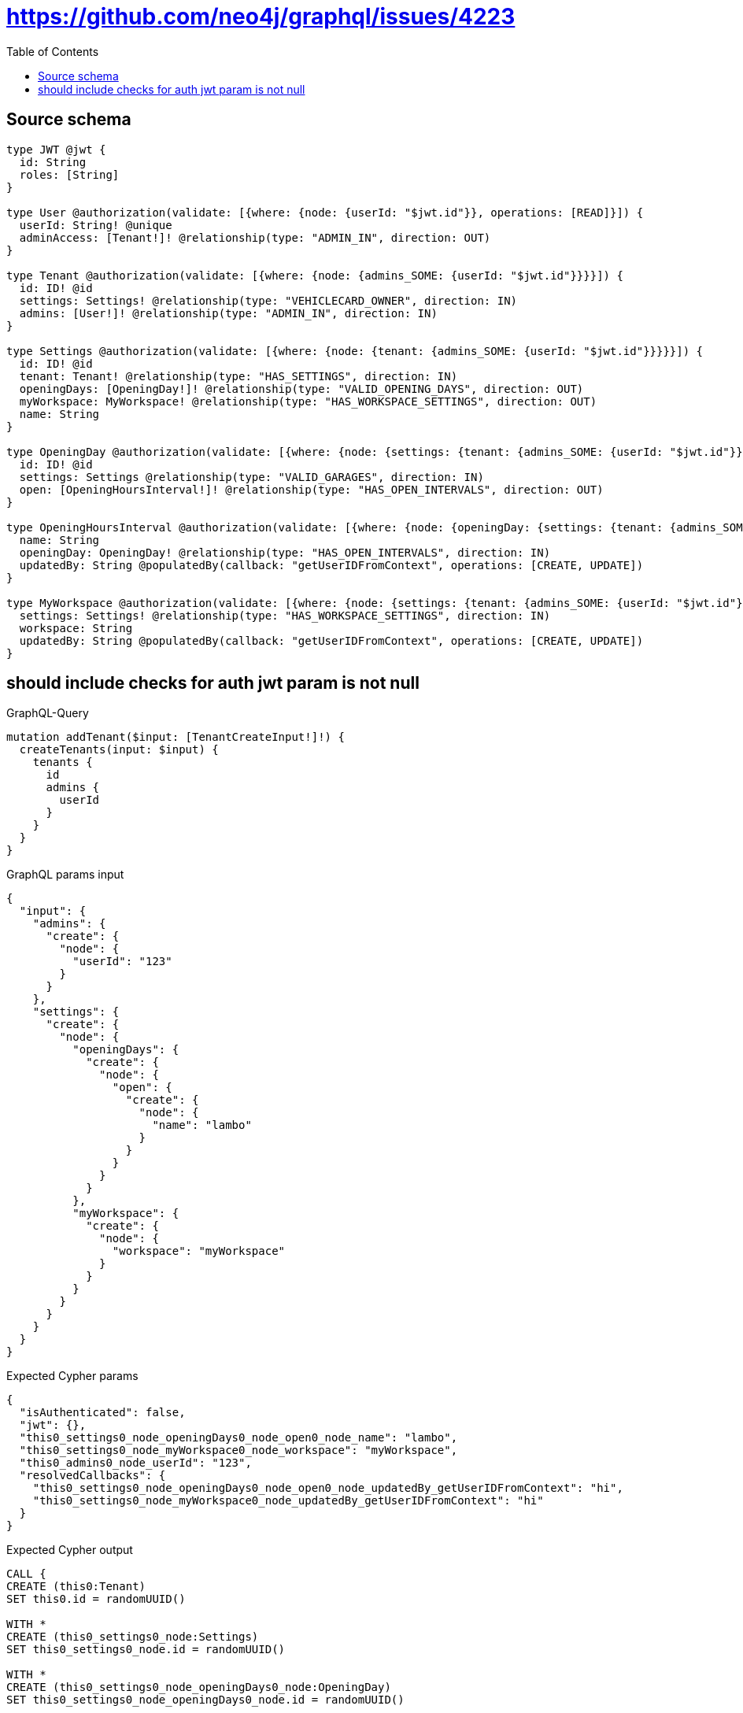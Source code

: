 :toc:

= https://github.com/neo4j/graphql/issues/4223

== Source schema

[source,graphql,schema=true]
----
type JWT @jwt {
  id: String
  roles: [String]
}

type User @authorization(validate: [{where: {node: {userId: "$jwt.id"}}, operations: [READ]}]) {
  userId: String! @unique
  adminAccess: [Tenant!]! @relationship(type: "ADMIN_IN", direction: OUT)
}

type Tenant @authorization(validate: [{where: {node: {admins_SOME: {userId: "$jwt.id"}}}}]) {
  id: ID! @id
  settings: Settings! @relationship(type: "VEHICLECARD_OWNER", direction: IN)
  admins: [User!]! @relationship(type: "ADMIN_IN", direction: IN)
}

type Settings @authorization(validate: [{where: {node: {tenant: {admins_SOME: {userId: "$jwt.id"}}}}}]) {
  id: ID! @id
  tenant: Tenant! @relationship(type: "HAS_SETTINGS", direction: IN)
  openingDays: [OpeningDay!]! @relationship(type: "VALID_OPENING_DAYS", direction: OUT)
  myWorkspace: MyWorkspace! @relationship(type: "HAS_WORKSPACE_SETTINGS", direction: OUT)
  name: String
}

type OpeningDay @authorization(validate: [{where: {node: {settings: {tenant: {admins_SOME: {userId: "$jwt.id"}}}}}}]) {
  id: ID! @id
  settings: Settings @relationship(type: "VALID_GARAGES", direction: IN)
  open: [OpeningHoursInterval!]! @relationship(type: "HAS_OPEN_INTERVALS", direction: OUT)
}

type OpeningHoursInterval @authorization(validate: [{where: {node: {openingDay: {settings: {tenant: {admins_SOME: {userId: "$jwt.id"}}}}}}}]) {
  name: String
  openingDay: OpeningDay! @relationship(type: "HAS_OPEN_INTERVALS", direction: IN)
  updatedBy: String @populatedBy(callback: "getUserIDFromContext", operations: [CREATE, UPDATE])
}

type MyWorkspace @authorization(validate: [{where: {node: {settings: {tenant: {admins_SOME: {userId: "$jwt.id"}}}}}}]) {
  settings: Settings! @relationship(type: "HAS_WORKSPACE_SETTINGS", direction: IN)
  workspace: String
  updatedBy: String @populatedBy(callback: "getUserIDFromContext", operations: [CREATE, UPDATE])
}
----
== should include checks for auth jwt param is not null

.GraphQL-Query
[source,graphql]
----
mutation addTenant($input: [TenantCreateInput!]!) {
  createTenants(input: $input) {
    tenants {
      id
      admins {
        userId
      }
    }
  }
}
----

.GraphQL params input
[source,json,request=true]
----
{
  "input": {
    "admins": {
      "create": {
        "node": {
          "userId": "123"
        }
      }
    },
    "settings": {
      "create": {
        "node": {
          "openingDays": {
            "create": {
              "node": {
                "open": {
                  "create": {
                    "node": {
                      "name": "lambo"
                    }
                  }
                }
              }
            }
          },
          "myWorkspace": {
            "create": {
              "node": {
                "workspace": "myWorkspace"
              }
            }
          }
        }
      }
    }
  }
}
----

.Expected Cypher params
[source,json]
----
{
  "isAuthenticated": false,
  "jwt": {},
  "this0_settings0_node_openingDays0_node_open0_node_name": "lambo",
  "this0_settings0_node_myWorkspace0_node_workspace": "myWorkspace",
  "this0_admins0_node_userId": "123",
  "resolvedCallbacks": {
    "this0_settings0_node_openingDays0_node_open0_node_updatedBy_getUserIDFromContext": "hi",
    "this0_settings0_node_myWorkspace0_node_updatedBy_getUserIDFromContext": "hi"
  }
}
----

.Expected Cypher output
[source,cypher]
----
CALL {
CREATE (this0:Tenant)
SET this0.id = randomUUID()

WITH *
CREATE (this0_settings0_node:Settings)
SET this0_settings0_node.id = randomUUID()

WITH *
CREATE (this0_settings0_node_openingDays0_node:OpeningDay)
SET this0_settings0_node_openingDays0_node.id = randomUUID()

WITH *
CREATE (this0_settings0_node_openingDays0_node_open0_node:OpeningHoursInterval)
SET this0_settings0_node_openingDays0_node_open0_node.updatedBy = $resolvedCallbacks.this0_settings0_node_openingDays0_node_open0_node_updatedBy_getUserIDFromContext
SET this0_settings0_node_openingDays0_node_open0_node.name = $this0_settings0_node_openingDays0_node_open0_node_name
MERGE (this0_settings0_node_openingDays0_node)-[:HAS_OPEN_INTERVALS]->(this0_settings0_node_openingDays0_node_open0_node)
WITH *
CALL {
	WITH this0_settings0_node_openingDays0_node_open0_node
	MATCH (this0_settings0_node_openingDays0_node_open0_node)<-[this0_settings0_node_openingDays0_node_open0_node_openingDay_OpeningDay_unique:HAS_OPEN_INTERVALS]-(:OpeningDay)
	WITH count(this0_settings0_node_openingDays0_node_open0_node_openingDay_OpeningDay_unique) as c
	WHERE apoc.util.validatePredicate(NOT (c = 1), '@neo4j/graphql/RELATIONSHIP-REQUIREDOpeningHoursInterval.openingDay required exactly once', [0])
	RETURN c AS this0_settings0_node_openingDays0_node_open0_node_openingDay_OpeningDay_unique_ignored
}
MERGE (this0_settings0_node)-[:VALID_OPENING_DAYS]->(this0_settings0_node_openingDays0_node)
WITH *
CALL {
	WITH this0_settings0_node_openingDays0_node
	MATCH (this0_settings0_node_openingDays0_node)<-[this0_settings0_node_openingDays0_node_settings_Settings_unique:VALID_GARAGES]-(:Settings)
	WITH count(this0_settings0_node_openingDays0_node_settings_Settings_unique) as c
	WHERE apoc.util.validatePredicate(NOT (c <= 1), '@neo4j/graphql/RELATIONSHIP-REQUIREDOpeningDay.settings must be less than or equal to one', [0])
	RETURN c AS this0_settings0_node_openingDays0_node_settings_Settings_unique_ignored
}

WITH *
CREATE (this0_settings0_node_myWorkspace0_node:MyWorkspace)
SET this0_settings0_node_myWorkspace0_node.updatedBy = $resolvedCallbacks.this0_settings0_node_myWorkspace0_node_updatedBy_getUserIDFromContext
SET this0_settings0_node_myWorkspace0_node.workspace = $this0_settings0_node_myWorkspace0_node_workspace
MERGE (this0_settings0_node)-[:HAS_WORKSPACE_SETTINGS]->(this0_settings0_node_myWorkspace0_node)
WITH *
CALL {
	WITH this0_settings0_node_myWorkspace0_node
	MATCH (this0_settings0_node_myWorkspace0_node)<-[this0_settings0_node_myWorkspace0_node_settings_Settings_unique:HAS_WORKSPACE_SETTINGS]-(:Settings)
	WITH count(this0_settings0_node_myWorkspace0_node_settings_Settings_unique) as c
	WHERE apoc.util.validatePredicate(NOT (c = 1), '@neo4j/graphql/RELATIONSHIP-REQUIREDMyWorkspace.settings required exactly once', [0])
	RETURN c AS this0_settings0_node_myWorkspace0_node_settings_Settings_unique_ignored
}
MERGE (this0)<-[:VEHICLECARD_OWNER]-(this0_settings0_node)
WITH *
CALL {
	WITH this0_settings0_node
	MATCH (this0_settings0_node)<-[this0_settings0_node_tenant_Tenant_unique:HAS_SETTINGS]-(:Tenant)
	WITH count(this0_settings0_node_tenant_Tenant_unique) as c
	WHERE apoc.util.validatePredicate(NOT (c = 1), '@neo4j/graphql/RELATIONSHIP-REQUIREDSettings.tenant required exactly once', [0])
	RETURN c AS this0_settings0_node_tenant_Tenant_unique_ignored
}
CALL {
	WITH this0_settings0_node
	MATCH (this0_settings0_node)-[this0_settings0_node_myWorkspace_MyWorkspace_unique:HAS_WORKSPACE_SETTINGS]->(:MyWorkspace)
	WITH count(this0_settings0_node_myWorkspace_MyWorkspace_unique) as c
	WHERE apoc.util.validatePredicate(NOT (c = 1), '@neo4j/graphql/RELATIONSHIP-REQUIREDSettings.myWorkspace required exactly once', [0])
	RETURN c AS this0_settings0_node_myWorkspace_MyWorkspace_unique_ignored
}

WITH *
CREATE (this0_admins0_node:User)
SET this0_admins0_node.userId = $this0_admins0_node_userId
MERGE (this0)<-[:ADMIN_IN]-(this0_admins0_node)
WITH *
CALL {
	WITH this0
	MATCH (this0)<-[this0_settings_Settings_unique:VEHICLECARD_OWNER]-(:Settings)
	WITH count(this0_settings_Settings_unique) as c
	WHERE apoc.util.validatePredicate(NOT (c = 1), '@neo4j/graphql/RELATIONSHIP-REQUIREDTenant.settings required exactly once', [0])
	RETURN c AS this0_settings_Settings_unique_ignored
}
WITH *
CALL {
    WITH this0_settings0_node_openingDays0_node_open0_node
    MATCH (this0_settings0_node_openingDays0_node_open0_node)<-[:HAS_OPEN_INTERVALS]-(authorization_0_0_0_0_0_0_0_0_0_0_after_this1:OpeningDay)
    CALL {
        WITH authorization_0_0_0_0_0_0_0_0_0_0_after_this1
        MATCH (authorization_0_0_0_0_0_0_0_0_0_0_after_this1)<-[:VALID_GARAGES]-(authorization_0_0_0_0_0_0_0_0_0_0_after_this2:Settings)
        OPTIONAL MATCH (authorization_0_0_0_0_0_0_0_0_0_0_after_this2)<-[:HAS_SETTINGS]-(authorization_0_0_0_0_0_0_0_0_0_0_after_this3:Tenant)
        WITH *, count(authorization_0_0_0_0_0_0_0_0_0_0_after_this3) AS tenantCount
        WITH *
        WHERE (tenantCount <> 0 AND size([(authorization_0_0_0_0_0_0_0_0_0_0_after_this3)<-[:ADMIN_IN]-(authorization_0_0_0_0_0_0_0_0_0_0_after_this4:User) WHERE ($jwt.id IS NOT NULL AND authorization_0_0_0_0_0_0_0_0_0_0_after_this4.userId = $jwt.id) | 1]) > 0)
        RETURN count(authorization_0_0_0_0_0_0_0_0_0_0_after_this2) = 1 AS authorization_0_0_0_0_0_0_0_0_0_0_after_var5
    }
    WITH *
    WHERE authorization_0_0_0_0_0_0_0_0_0_0_after_var5 = true
    RETURN count(authorization_0_0_0_0_0_0_0_0_0_0_after_this1) = 1 AS authorization_0_0_0_0_0_0_0_0_0_0_after_var0
}
CALL {
    WITH this0_settings0_node_openingDays0_node
    MATCH (this0_settings0_node_openingDays0_node)<-[:VALID_GARAGES]-(authorization_0_0_0_0_0_0_0_after_this1:Settings)
    OPTIONAL MATCH (authorization_0_0_0_0_0_0_0_after_this1)<-[:HAS_SETTINGS]-(authorization_0_0_0_0_0_0_0_after_this2:Tenant)
    WITH *, count(authorization_0_0_0_0_0_0_0_after_this2) AS tenantCount
    WITH *
    WHERE (tenantCount <> 0 AND size([(authorization_0_0_0_0_0_0_0_after_this2)<-[:ADMIN_IN]-(authorization_0_0_0_0_0_0_0_after_this3:User) WHERE ($jwt.id IS NOT NULL AND authorization_0_0_0_0_0_0_0_after_this3.userId = $jwt.id) | 1]) > 0)
    RETURN count(authorization_0_0_0_0_0_0_0_after_this1) = 1 AS authorization_0_0_0_0_0_0_0_after_var0
}
CALL {
    WITH this0_settings0_node_myWorkspace0_node
    MATCH (this0_settings0_node_myWorkspace0_node)<-[:HAS_WORKSPACE_SETTINGS]-(authorization_0_0_0_0_1_0_0_after_this1:Settings)
    OPTIONAL MATCH (authorization_0_0_0_0_1_0_0_after_this1)<-[:HAS_SETTINGS]-(authorization_0_0_0_0_1_0_0_after_this2:Tenant)
    WITH *, count(authorization_0_0_0_0_1_0_0_after_this2) AS tenantCount
    WITH *
    WHERE (tenantCount <> 0 AND size([(authorization_0_0_0_0_1_0_0_after_this2)<-[:ADMIN_IN]-(authorization_0_0_0_0_1_0_0_after_this3:User) WHERE ($jwt.id IS NOT NULL AND authorization_0_0_0_0_1_0_0_after_this3.userId = $jwt.id) | 1]) > 0)
    RETURN count(authorization_0_0_0_0_1_0_0_after_this1) = 1 AS authorization_0_0_0_0_1_0_0_after_var0
}
OPTIONAL MATCH (this0_settings0_node)<-[:HAS_SETTINGS]-(authorization_0_0_0_0_after_this1:Tenant)
WITH *, count(authorization_0_0_0_0_after_this1) AS tenantCount
WITH *
WHERE apoc.util.validatePredicate(NOT ($isAuthenticated = true AND authorization_0_0_0_0_0_0_0_0_0_0_after_var0 = true), "@neo4j/graphql/FORBIDDEN", [0]) AND apoc.util.validatePredicate(NOT ($isAuthenticated = true AND authorization_0_0_0_0_0_0_0_after_var0 = true), "@neo4j/graphql/FORBIDDEN", [0]) AND apoc.util.validatePredicate(NOT ($isAuthenticated = true AND authorization_0_0_0_0_1_0_0_after_var0 = true), "@neo4j/graphql/FORBIDDEN", [0]) AND apoc.util.validatePredicate(NOT ($isAuthenticated = true AND (tenantCount <> 0 AND size([(authorization_0_0_0_0_after_this1)<-[:ADMIN_IN]-(authorization_0_0_0_0_after_this0:User) WHERE ($jwt.id IS NOT NULL AND authorization_0_0_0_0_after_this0.userId = $jwt.id) | 1]) > 0)), "@neo4j/graphql/FORBIDDEN", [0]) AND apoc.util.validatePredicate(NOT ($isAuthenticated = true AND size([(this0)<-[:ADMIN_IN]-(authorization_0_after_this0:User) WHERE ($jwt.id IS NOT NULL AND authorization_0_after_this0.userId = $jwt.id) | 1]) > 0), "@neo4j/graphql/FORBIDDEN", [0])
RETURN this0
}
CALL {
    WITH this0
    CALL {
        WITH this0
        MATCH (this0)<-[create_this0:ADMIN_IN]-(create_this1:User)
        WHERE apoc.util.validatePredicate(NOT ($isAuthenticated = true AND ($jwt.id IS NOT NULL AND create_this1.userId = $jwt.id)), "@neo4j/graphql/FORBIDDEN", [0])
        WITH create_this1 { .userId } AS create_this1
        RETURN collect(create_this1) AS create_var2
    }
    RETURN this0 { .id, admins: create_var2 } AS create_var3
}
RETURN [create_var3] AS data
----

'''

